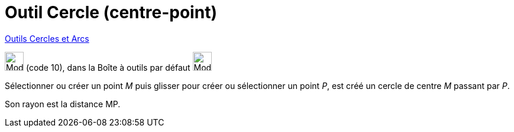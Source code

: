 = Outil Cercle (centre-point)
:page-en: tools/Circle_with_Center_through_Point
ifdef::env-github[:imagesdir: /fr/modules/ROOT/assets/images]

xref:/Cercles_et_Arcs.adoc[Outils  Cercles et Arcs]

image:32px-Mode_circle2.svg.png[Mode circle2.svg,width=32,height=32] (code 10), dans la Boîte à outils par défaut
image:32px-Mode_circle2.svg.png[Mode circle2.svg,width=32,height=32]

Sélectionner ou créer un point _M_ puis glisser pour créer ou sélectionner un point _P_, est créé un cercle de centre _M_ passant par _P_.



Son rayon est la distance MP.


